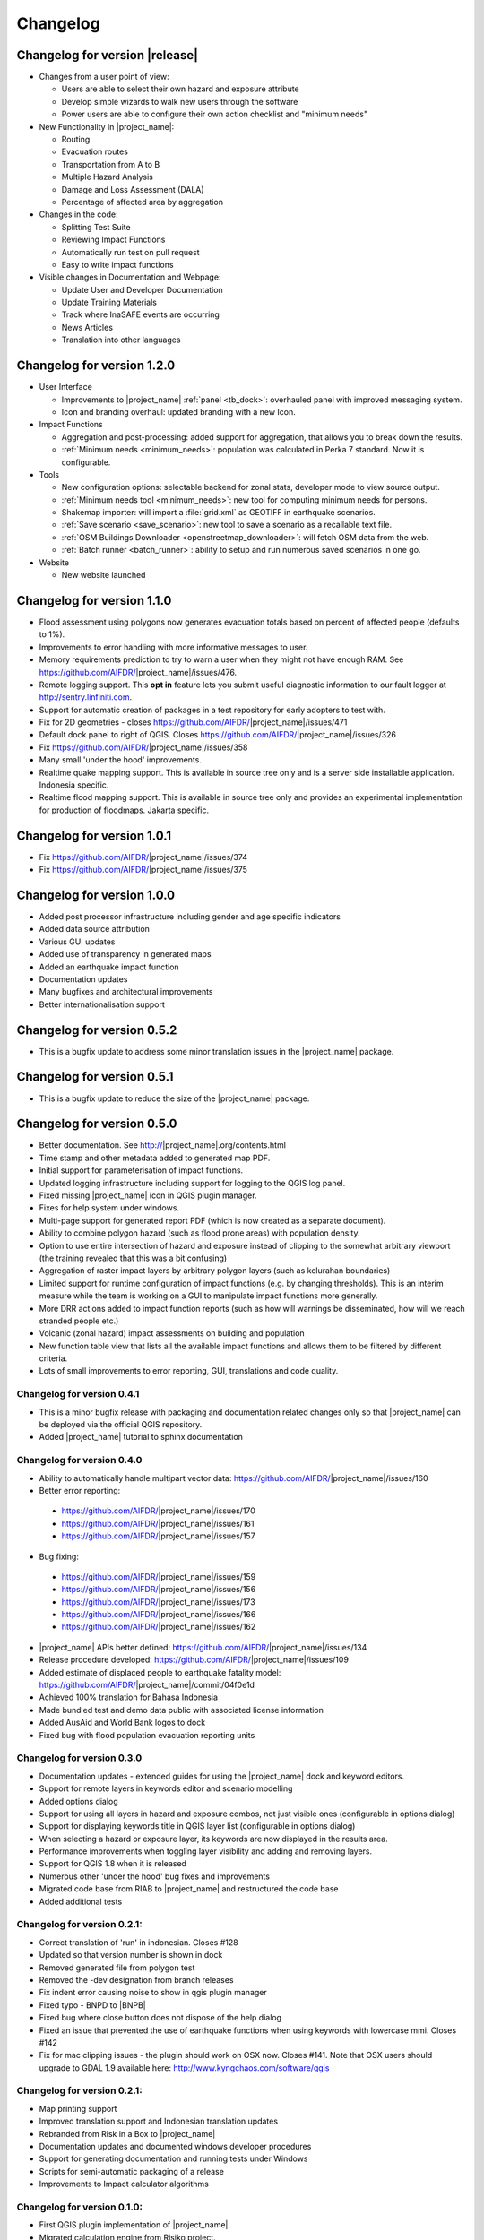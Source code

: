 .. _changelog:

Changelog
=========

Changelog for version |release|
-------------------------------

* Changes from a user point of view:

  * Users are able to select their own hazard and exposure attribute
  * Develop simple wizards to walk new users through the software
  * Power users are able to configure their own action checklist and
    "minimum needs"

* New Functionality in |project_name|:

  * Routing
  * Evacuation routes
  * Transportation from A to B
  * Multiple Hazard Analysis
  * Damage and Loss Assessment (DALA)
  * Percentage of affected area by aggregation

* Changes in the code:

  * Splitting Test Suite
  * Reviewing Impact Functions
  * Automatically run test on pull request
  * Easy to write impact functions

* Visible changes in Documentation and Webpage:

  * Update User and Developer Documentation
  * Update Training Materials
  * Track where InaSAFE events are occurring
  * News Articles
  * Translation into other languages

Changelog for version 1.2.0
---------------------------

* User Interface

  * Improvements to |project_name| :ref:`panel <tb_dock>`: overhauled
    panel with improved messaging system.
  * Icon and branding overhaul: updated branding with a new Icon.

* Impact Functions

  * Aggregation and post-processing: added support for aggregation,
    that allows you to break down the results.
  * :ref:`Minimum needs <minimum_needs>`: population was calculated in Perka
    7 standard. Now it is configurable.

* Tools

  * New configuration options: selectable backend for zonal stats,
    developer mode to view source output.
  * :ref:`Minimum needs tool <minimum_needs>`: new tool for computing minimum
    needs for persons.
  * Shakemap importer: will import a :file:`grid.xml` as GEOTIFF in
    earthquake scenarios.
  * :ref:`Save scenario <save_scenario>`: new tool to save a scenario as a
    recallable text file.
  * :ref:`OSM Buildings Downloader <openstreetmap_downloader>`: will fetch
    OSM data from the web.
  * :ref:`Batch runner <batch_runner>`: ability to setup and run numerous saved scenarios in one go.

* Website

  * New website launched

Changelog for version 1.1.0
---------------------------

* Flood assessment using polygons now generates evacuation totals based
  on percent of affected people (defaults to 1%).
* Improvements to error handling with more informative messages to user.
* Memory requirements prediction to try to warn a user when they might not
  have enough RAM. See https://github.com/AIFDR/|project_name|/issues/476.
* Remote logging support. This **opt in** feature lets you submit useful
  diagnostic information to our fault logger at http://sentry.linfiniti.com.
* Support for automatic creation of packages in a test repository for
  early adopters to test with.
* Fix for 2D geometries - closes https://github.com/AIFDR/|project_name|/issues/471
* Default dock panel to right of QGIS. Closes
  https://github.com/AIFDR/|project_name|/issues/326
* Fix https://github.com/AIFDR/|project_name|/issues/358
* Many small 'under the hood' improvements.
* Realtime quake mapping support. This is available in source tree only
  and is a server side installable application. Indonesia specific.
* Realtime flood mapping support. This is available in source tree only
  and provides an experimental implementation for production of floodmaps.
  Jakarta specific.

Changelog for version 1.0.1
---------------------------

* Fix https://github.com/AIFDR/|project_name|/issues/374
* Fix https://github.com/AIFDR/|project_name|/issues/375

Changelog for version 1.0.0
---------------------------

* Added post processor infrastructure including gender and age specific
  indicators
* Added data source attribution
* Various GUI updates
* Added use of transparency in generated maps
* Added an earthquake impact function
* Documentation updates
* Many bugfixes and architectural improvements
* Better internationalisation support

Changelog for version 0.5.2
---------------------------

* This is a bugfix update to address some minor translation issues in the
  |project_name| package.

Changelog for version 0.5.1
---------------------------

* This is a bugfix update to reduce the size of the |project_name| package.

Changelog for version 0.5.0
---------------------------

* Better documentation. See http://|project_name|.org/contents.html
* Time stamp and other metadata added to generated map PDF.
* Initial support for parameterisation of impact functions.
* Updated logging infrastructure including support for logging to the
  QGIS log panel.
* Fixed missing |project_name| icon in QGIS plugin manager.
* Fixes for help system under windows.
* Multi-page support for generated report PDF (which is now created as a
  separate document).
* Ability to combine polygon hazard  (such as flood prone areas) with
  population density.
* Option to use entire intersection of hazard and exposure instead of clipping
  to the somewhat arbitrary viewport (the training revealed that this was a bit
  confusing)
* Aggregation of raster impact layers by arbitrary polygon layers (such as
  kelurahan boundaries)
* Limited support for runtime configuration of impact functions (e.g. by
  changing thresholds). This is an interim measure while the team is working
  on a GUI to manipulate impact functions more generally.
* More DRR actions added to impact function reports (such as how will warnings
  be disseminated, how will we reach stranded people etc.)
* Volcanic (zonal hazard) impact assessments on building and population
* New function table view that lists all the available impact functions and
  allows them to be filtered by different criteria.
* Lots of small improvements to error reporting, GUI, translations and code
  quality.

Changelog for version 0.4.1
...........................

* This is a minor bugfix release with packaging and documentation related
  changes only so that |project_name| can be deployed via the official QGIS
  repository.
* Added |project_name| tutorial to sphinx documentation

Changelog for version 0.4.0
...........................
* Ability to automatically handle multipart vector data:
  https://github.com/AIFDR/|project_name|/issues/160
* Better error reporting:

 * https://github.com/AIFDR/|project_name|/issues/170
 * https://github.com/AIFDR/|project_name|/issues/161
 * https://github.com/AIFDR/|project_name|/issues/157

* Bug fixing:

 * https://github.com/AIFDR/|project_name|/issues/159
 * https://github.com/AIFDR/|project_name|/issues/156
 * https://github.com/AIFDR/|project_name|/issues/173
 * https://github.com/AIFDR/|project_name|/issues/166
 * https://github.com/AIFDR/|project_name|/issues/162

* |project_name| APIs better defined: https://github.com/AIFDR/|project_name|/issues/134
* Release procedure developed: https://github.com/AIFDR/|project_name|/issues/109
* Added estimate of displaced people to earthquake fatality model:
  https://github.com/AIFDR/|project_name|/commit/04f0e1d
* Achieved 100% translation for Bahasa Indonesia
* Made bundled test and demo data public with associated license information
* Added AusAid and World Bank logos to dock
* Fixed bug with flood population evacuation reporting units



Changelog for version 0.3.0
...........................
* Documentation updates - extended guides for using the |project_name| dock and
  keyword editors.
* Support for remote layers in keywords editor and scenario modelling
* Added options dialog
* Support for using all layers in hazard and exposure combos, not just visible
  ones (configurable in options dialog)
* Support for displaying keywords title in QGIS layer list (configurable in
  options dialog)
* When selecting a hazard or exposure layer, its keywords are now displayed
  in the results area.
* Performance improvements when toggling layer visibility and adding and
  removing layers.
* Support for QGIS 1.8 when it is released
* Numerous other 'under the hood' bug fixes and improvements
* Migrated code base from RIAB to |project_name| and restructured the code base
* Added additional tests

Changelog for version 0.2.1:
............................
* Correct translation of 'run' in indonesian. Closes #128
* Updated so that version number is shown in dock
* Removed generated file from polygon test
* Removed the -dev designation from branch releases
* Fix indent error causing noise to show in qgis plugin manager
* Fixed typo - BNPD to |BNPB|
* Fixed bug where close button does not dispose of the help dialog
* Fixed an issue that prevented the use of earthquake functions when using
  keywords with lowercase mmi. Closes #142
* Fix for mac clipping issues - the plugin should work on OSX now. Closes #141.
  Note that OSX users should upgrade to GDAL 1.9 available here:
  http://www.kyngchaos.com/software/qgis

Changelog for version 0.2.1:
............................

* Map printing support
* Improved translation support and Indonesian translation updates
* Rebranded from Risk in a Box to |project_name|
* Documentation updates and documented windows developer procedures
* Support for generating documentation and running tests under Windows
* Scripts for semi-automatic packaging of a release
* Improvements to Impact calculator algorithms

Changelog for version 0.1.0:
............................

* First QGIS plugin implementation of |project_name|.
* Migrated calculation engine from Risiko project.
* Implemented support for polygon hazard layers.
* Added dock widget for designing and executing a scenario model.
* Added the keyword editor for assigning metadata to input files.
* Added integrated context help tool.
* Removed django specific dependencies from the |project_name| libs.
* removed dependency on SciPy
* Support for internationalisation.
* Comprehensive documentation system.
